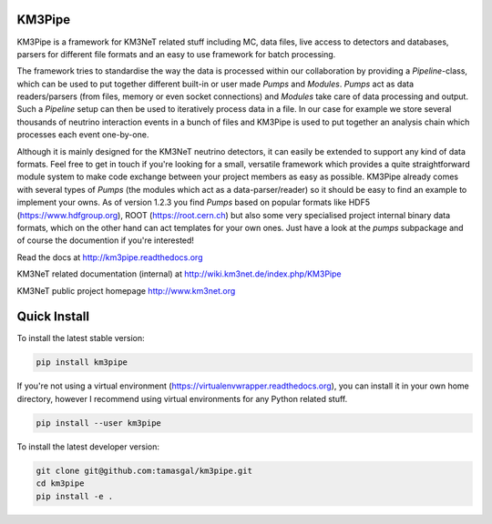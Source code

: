 KM3Pipe
=======

KM3Pipe is a framework for KM3NeT related stuff including MC, data files, live access to detectors and databases, parsers for different file formats and an easy to use framework for batch processing.

The framework tries to standardise the way the data is processed within our collaboration by providing a `Pipeline`-class, which can be used to put together different built-in or user made `Pumps` and `Modules`. `Pumps` act as data readers/parsers (from files, memory or even socket connections) and `Modules` take care of data processing and output. Such a `Pipeline` setup can then be used to iteratively process data in a file. In our case for example we store several thousands of neutrino interaction events in a bunch of files and KM3Pipe is used to put together an analysis chain which processes each event one-by-one.

Although it is mainly designed for the KM3NeT neutrino detectors, it can easily be extended to support any kind of data formats. Feel free to get in touch if you're looking for a small, versatile framework which provides a quite straightforward module system to make code exchange between your project members as easy as possible.
KM3Pipe already comes with several types of `Pumps` (the modules which act as a data-parser/reader) so it should be easy to find an example to implement your owns. As of version 1.2.3 you find `Pumps` based on popular formats like HDF5 (https://www.hdfgroup.org), ROOT (https://root.cern.ch) but also some very specialised project internal binary data formats, which on the other hand can act templates for your own ones. Just have a look at the `pumps` subpackage and of course the documention if you're interested!

Read the docs at http://km3pipe.readthedocs.org

KM3NeT related documentation (internal) at http://wiki.km3net.de/index.php/KM3Pipe

KM3NeT public project homepage http://www.km3net.org

Quick Install
=============
To install the latest stable version:

.. code-block:: bash

    pip install km3pipe
    
If you're not using a virtual environment (https://virtualenvwrapper.readthedocs.org), you can install it in your own home directory, however I recommend using virtual environments for any Python related stuff.

.. code-block:: bash

    pip install --user km3pipe

To install the latest developer version:

.. code-block:: bash

    git clone git@github.com:tamasgal/km3pipe.git
    cd km3pipe
    pip install -e .


.. image:: https://travis-ci.org/tamasgal/km3pipe.svg?branch=develop
    :target: https://travis-ci.org/tamasgal/km3pipe

.. image:: https://img.shields.io/badge/docs-latest-brightgreen.svg?style=flat
    :target: http://km3pipe.readthedocs.org/en/latest/

